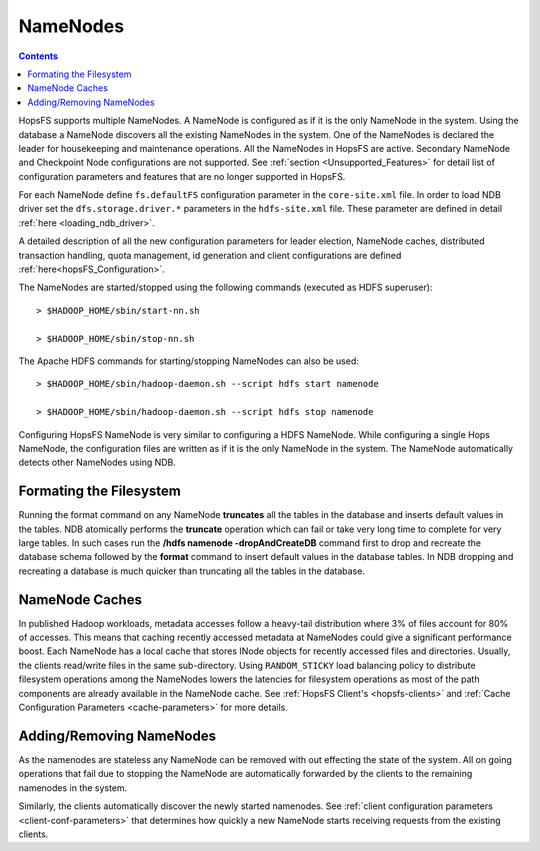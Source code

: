 ===========================
NameNodes
===========================

.. contents:: Contents
   :local:
   :depth: 2

HopsFS supports multiple NameNodes. A NameNode is configured as if it is the only NameNode in the system. Using the database a NameNode discovers all the existing NameNodes in the system. One of the NameNodes is declared the leader for housekeeping and maintenance operations.  All the NameNodes in HopsFS are active. Secondary NameNode and Checkpoint Node configurations are not supported. See :ref:`section <Unsupported_Features>` for detail list of configuration parameters and features that are no longer supported in HopsFS.

For each NameNode define ``fs.defaultFS`` configuration parameter in the ``core-site.xml`` file. In order to load NDB driver set the ``dfs.storage.driver.*`` parameters in the ``hdfs-site.xml`` file. These parameter are defined in detail :ref:`here <loading_ndb_driver>`.

A detailed description of all the new configuration parameters for leader election, NameNode caches, distributed transaction handling, quota management, id generation and client configurations are defined :ref:`here<hopsFS_Configuration>`.

The NameNodes are started/stopped using the following commands (executed as HDFS superuser)::

    > $HADOOP_HOME/sbin/start-nn.sh

    > $HADOOP_HOME/sbin/stop-nn.sh

The Apache HDFS commands for starting/stopping NameNodes can also be used::

    > $HADOOP_HOME/sbin/hadoop-daemon.sh --script hdfs start namenode

    > $HADOOP_HOME/sbin/hadoop-daemon.sh --script hdfs stop namenode

Configuring HopsFS NameNode is very similar to configuring a HDFS NameNode. While configuring a single Hops NameNode, the configuration files are written as if it is the only NameNode in the system. The NameNode automatically detects other NameNodes using NDB.

Formating the Filesystem
------------------------

Running the format command on any NameNode **truncates** all the tables in the database and inserts default values in the tables. NDB atomically performs the **truncate** operation which can fail or take very long time to complete for very large tables. In such cases run the **/hdfs namenode -dropAndCreateDB** command first to drop and recreate the database schema followed by the **format** command to insert default values in the database tables. In NDB dropping and recreating a database is much quicker than truncating all the tables in the database.

NameNode Caches
---------------

In published Hadoop workloads, metadata accesses follow a heavy-tail distribution where 3% of files account for 80% of accesses. This means that caching recently accessed metadata at NameNodes could give a significant performance boost. Each NameNode has a local cache that stores INode objects for recently accessed files and directories. Usually, the clients read/write files in the same sub-directory. Using ``RANDOM_STICKY``  load balancing policy to distribute filesystem operations among the NameNodes lowers the latencies for filesystem operations as most of the path components are already available in the NameNode cache. See :ref:`HopsFS Client's <hopsfs-clients>` and :ref:`Cache Configuration Parameters <cache-parameters>` for more details.


Adding/Removing NameNodes
-------------------------

As the namenodes are stateless any NameNode can be removed with out effecting the state of the system. All on going operations that fail due to stopping the NameNode are automatically forwarded by the clients to the remaining namenodes in the system.

Similarly, the clients automatically discover the newly started namenodes. See :ref:`client configuration parameters <client-conf-parameters>` that determines how quickly a new NameNode starts receiving requests from the existing clients.
